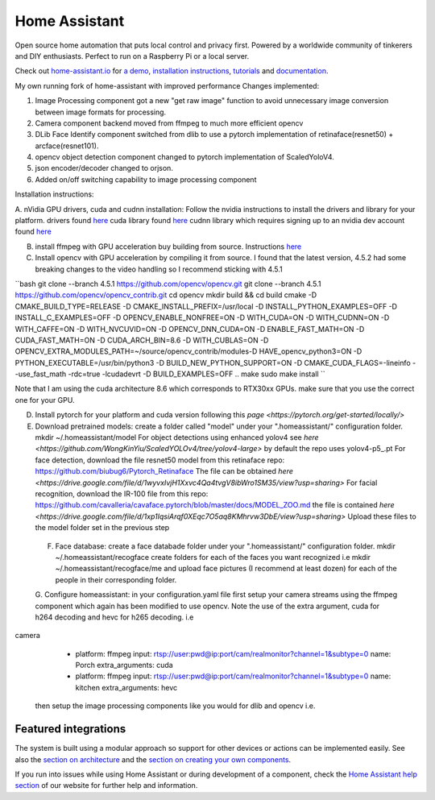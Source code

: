 Home Assistant
=================================================================================

Open source home automation that puts local control and privacy first. Powered by a worldwide community of tinkerers and DIY enthusiasts. Perfect to run on a Raspberry Pi or a local server.

Check out `home-assistant.io <https://home-assistant.io>`__ for `a
demo <https://home-assistant.io/demo/>`__, `installation instructions <https://home-assistant.io/getting-started/>`__,
`tutorials <https://home-assistant.io/getting-started/automation/>`__ and `documentation <https://home-assistant.io/docs/>`__.

My own running fork of home-assistant with improved performance
Changes implemented:

1. Image Processing component got a new "get raw image" function to avoid unnecessary image conversion between image formats for processing.
2. Camera component backend moved from ffmpeg to much more efficient opencv
3. DLib Face Identify component switched from dlib to use a pytorch implementation of retinaface(resnet50) + arcface(resnet101).
4. opencv object detection component changed to pytorch implementation of ScaledYoloV4.
5. json encoder/decoder changed to orjson.
6. Added on/off switching capability to image processing component 


Installation instructions:

A. nVidia GPU drivers, cuda and cudnn installation: Follow the nvidia instructions to install the drivers and library for your platform.
drivers found `here <https://www.nvidia.com/Download/index.aspx?lang=en-us>`__
cuda library found `here <https://developer.nvidia.com/cuda-downloads?target_os=Linux>`__
cudnn library which requires signing up to an nvidia dev account found `here <https://developer.nvidia.com/cudnn>`__

B. install ffmpeg with GPU acceleration buy building from source. Instructions `here <https://docs.nvidia.com/video-technologies/video-codec-sdk/ffmpeg-with-nvidia-gpu/index.html>`__

C. Install opencv with GPU acceleration by compiling it from source. I found that the latest version, 4.5.2 had some breaking changes to the video handling so I recommend sticking with 4.5.1

``bash
git clone --branch 4.5.1 https://github.com/opencv/opencv.git
git clone --branch 4.5.1 https://github.com/opencv/opencv_contrib.git
cd opencv
mkdir build && cd build
cmake -D CMAKE_BUILD_TYPE=RELEASE -D CMAKE_INSTALL_PREFIX=/usr/local -D INSTALL_PYTHON_EXAMPLES=OFF -D INSTALL_C_EXAMPLES=OFF -D OPENCV_ENABLE_NONFREE=ON -D WITH_CUDA=ON -D WITH_CUDNN=ON -D WITH_CAFFE=ON -D WITH_NVCUVID=ON -D OPENCV_DNN_CUDA=ON -D ENABLE_FAST_MATH=ON -D CUDA_FAST_MATH=ON -D CUDA_ARCH_BIN=8.6 -D WITH_CUBLAS=ON -D OPENCV_EXTRA_MODULES_PATH=~/source/opencv_contrib/modules-D HAVE_opencv_python3=ON -D PYTHON_EXECUTABLE=/usr/bin/python3 -D BUILD_NEW_PYTHON_SUPPORT=ON -D CMAKE_CUDA_FLAGS=-lineinfo --use_fast_math -rdc=true -lcudadevrt -D BUILD_EXAMPLES=OFF ..
make
sudo make install
``

Note that I am using the cuda architecture 8.6 which corresponds to RTX30xx GPUs. make sure that you use the correct one for your GPU.

D. Install pytorch for your platform and cuda version following this `page <https://pytorch.org/get-started/locally/>`

E. Download pretrained models:
   create a folder called "model" under your ".homeassistant/" configuration folder.
   mkdir ~/.homeassistant/model
   For object detections using enhanced yolov4 see `here <https://github.com/WongKinYiu/ScaledYOLOv4/tree/yolov4-large>` by default the repo uses yolov4-p5_.pt 
   For face detection, download the file resnet50 model from this retinaface repo: https://github.com/biubug6/Pytorch_Retinaface
   The file can be obtained `here <https://drive.google.com/file/d/1wyvxIvjH1Xxvc4Qa4tvgV8ibWro1SM35/view?usp=sharing>`
   For facial recognition, download the IR-100 file from this repo: https://github.com/cavalleria/cavaface.pytorch/blob/master/docs/MODEL_ZOO.md
   the file is contained `here <https://drive.google.com/file/d/1xp1IqsiArqf0XEqc7O5aq8KMhrvw3DbE/view?usp=sharing>`
   Upload these files to the model folder set in the previous step
 
 F. Face database:
    create a face databade folder under your ".homeassistant/" configuration folder.
    mkdir ~/.homeassistant/recogface
    create folders for each of the faces you want recognized i.e mkdir ~/.homeassistant/recogface/me and upload face pictures (I recommend at least dozen) for each of the people in their corresponding folder.
    
 G. Configure homeassistant:
 in your configuration.yaml file first setup your camera streams using the ffmpeg component which again has been modified to use opencv. Note the use of the extra argument, cuda for h264 decoding and hevc for h265 decoding. 
 i.e
 
.. code-block:: bash 
camera
  - platform: ffmpeg
    input: rtsp://user:pwd@ip:port/cam/realmonitor?channel=1&subtype=0
    name: Porch
    extra_arguments: cuda
  - platform: ffmpeg
    input: rtsp://user:pwd@ip:port/cam/realmonitor?channel=1&subtype=0
    name: kitchen
    extra_arguments: hevc
 
 then setup the image processing components like you would for dlib and opencv i.e.
 
.. code-block:: bash 
 image_processing:
  - platform: dlib_face_identify
    scan_interval: 0.5
    source:
    - entity_id: camera.doorbell
      name: Doorbell
  - platform: opencv
    confidence: 0.8
    scan_interval: 0.5
    source:
      - entity_id: camera.pelouse
        name: Pelouse
      - entity_id: camera.east2
        name: East
      - entity_id: camera.porch2
        name: Porch
      - entity_id: camera.patio2
        name: Patio
      - entity_id: camera.west2
        name: West
 
|screenshot-states|

Featured integrations
---------------------

|screenshot-components|

The system is built using a modular approach so support for other devices or actions can be implemented easily. See also the `section on architecture <https://developers.home-assistant.io/docs/architecture_index/>`__ and the `section on creating your own
components <https://developers.home-assistant.io/docs/creating_component_index/>`__.

If you run into issues while using Home Assistant or during development
of a component, check the `Home Assistant help section <https://home-assistant.io/help/>`__ of our website for further help and information.

.. |Chat Status| image:: https://img.shields.io/discord/330944238910963714.svg
   :target: https://discord.gg/c5DvZ4e
.. |screenshot-states| image:: https://raw.github.com/home-assistant/home-assistant/master/docs/screenshots.png
   :target: https://home-assistant.io/demo/
.. |screenshot-components| image:: https://raw.github.com/home-assistant/home-assistant/dev/docs/screenshot-components.png
   :target: https://home-assistant.io/integrations/
